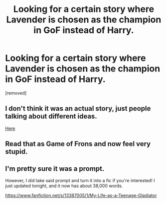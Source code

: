 #+TITLE: Looking for a certain story where Lavender is chosen as the champion in GoF instead of Harry.

* Looking for a certain story where Lavender is chosen as the champion in GoF instead of Harry.
:PROPERTIES:
:Author: DarthDeimos6624
:Score: 4
:DateUnix: 1561843806.0
:DateShort: 2019-Jun-30
:FlairText: What's That Fic?
:END:
[removed]


** I don't think it was an actual story, just people talking about different ideas.

[[https://old.reddit.com/r/HPfanfiction/comments/99s775/discussion_lavender_brown_vs_the_goblet_of_fire/][Here]]
:PROPERTIES:
:Author: BrettKeaneOfficial
:Score: 3
:DateUnix: 1561844539.0
:DateShort: 2019-Jun-30
:END:


** Read that as Game of Frons and now feel very stupid.
:PROPERTIES:
:Author: DarthVaderin
:Score: 1
:DateUnix: 1561845974.0
:DateShort: 2019-Jun-30
:END:


** I'm pretty sure it was a prompt.

However, I did take said prompt and turn it into a fic if you're interested! I just updated tonight, and it now has about 38,000 words.

[[https://www.fanfiction.net/s/13387005/1/My-Life-as-a-Teenage-Gladiator]]
:PROPERTIES:
:Author: lizthestarfish1
:Score: 1
:DateUnix: 1572175064.0
:DateShort: 2019-Oct-27
:END:
